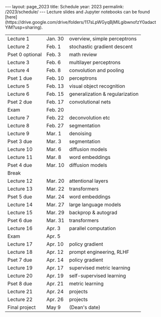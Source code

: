 #+OPTIONS: toc:nil H:2 num:0 \n:t

#+BEGIN_COMMENT
org export to HTML
remove header before yaml
remove postamble
save as md file
#+END_COMMENT

#+BEGIN_EXPORT html
---
layout: page_2023
title: Schedule
year: 2023
permalink: /2023/schedule/
---
<script src="https://code.jquery.com/jquery-3.1.1.js"
        integrity="sha256-16cdPddA6VdVInumRGo6IbivbERE8p7CQR3HzTBuELA="
        crossorigin="anonymous"></script>

<script>
 $(document).ready(function(){
     $('td:contains("Pset")').closest('tr').css('background-color','LemonChiffon');
     $('td:contains("exam")').closest('tr').css('background-color','LightSalmon');
 });
</script>

Lecture slides and Jupyter notebooks can be found [here](https://drive.google.com/drive/folders/117sLpWGyqBjMILgibwnofzY0adactYiM?usp=sharing).

#+END_EXPORT
| Lecture 1       | Jan. 30 | overview, simple perceptrons    |
| Lecture 2       | Feb. 1  | stochastic gradient descent     |
| Pset 0 optional | Feb. 3  | math review                     |
| Lecture 3       | Feb. 6  | multilayer perceptrons          |
| Lecture 4       | Feb. 8  | convolution and pooling         |
| Pset 1 due      | Feb. 10 | perceptrons                     |
| Lecture 5       | Feb. 13 | visual object recognition       |
| Lecture 6       | Feb. 15 | generalization & regularization |
| Pset 2 due      | Feb. 17 | convolutional nets              |
| Exam            | Feb. 20 |                                 |
| Lecture 7       | Feb. 22 | deconvolution etc               |
| Lecture 8       | Feb. 27 | segmentation                    |
| Lecture 9       | Mar. 1  | denoising                       |
| Pset 3 due      | Mar. 3  | segmentation                    |
| Lecture 10      | Mar. 6  | diffusion models                |
| Lecture 11      | Mar. 8  | word embeddings                 |
| Pset 4 due      | Mar. 10 | diffusion models                |
| Break           |         |                                 |
| Lecture 12      | Mar. 20 | attentional layers              |
| Lecture 13      | Mar. 22 | transformers                    |
| Pset 5 due      | Mar. 24 | word embeddings                 |
| Lecture 14      | Mar. 27 | large language models           |
| Lecture 15      | Mar. 29 | backprop & autograd             |
| Pset 6 due      | Mar. 31 | transformers                    |
| Lecture 16      | Apr. 3  | parallel computation            |
| Exam            | Apr. 5  |                                 |
| Lecture 17      | Apr. 10 | policy gradient                 |
| Lecture 18      | Apr. 12 | prompt engineering, RLHF        |
| Pset 7 due      | Apr. 14 | policy gradient                 |
| Lecture 19      | Apr. 17 | supervised metric learning      |
| Lecture 20      | Apr. 19 | self-supervised learning        |
| Pset 8 due      | Apr. 21 | metric learning                 |
| Lecture 21      | Apr. 24 | projects                        |
| Lecture 22      | Apr. 26 | projects                        |
| Final project   | May 9   | (Dean's date)                   |
